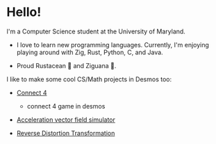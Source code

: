 * Hello!

I'm a Computer Science student at the University of Maryland.

+ I love to learn new programming languages. Currently, I'm enjoying playing
  around with Zig, Rust, Python, C, and Java.

+ Proud Rustacean 🦀 and Ziguana 🦎.

I like to make some cool CS/Math projects in Desmos too:

+ [[https://github.com/SnootierMoon/Connect4Desmos][Connect 4]] 
  - connect 4 game in desmos

+ [[https://www.desmos.com/calculator/qbog8sv7is][Acceleration vector field simulator]]

+ [[https://www.desmos.com/calculator/3gmlzvtfyt][Reverse Distortion Transformation]]
